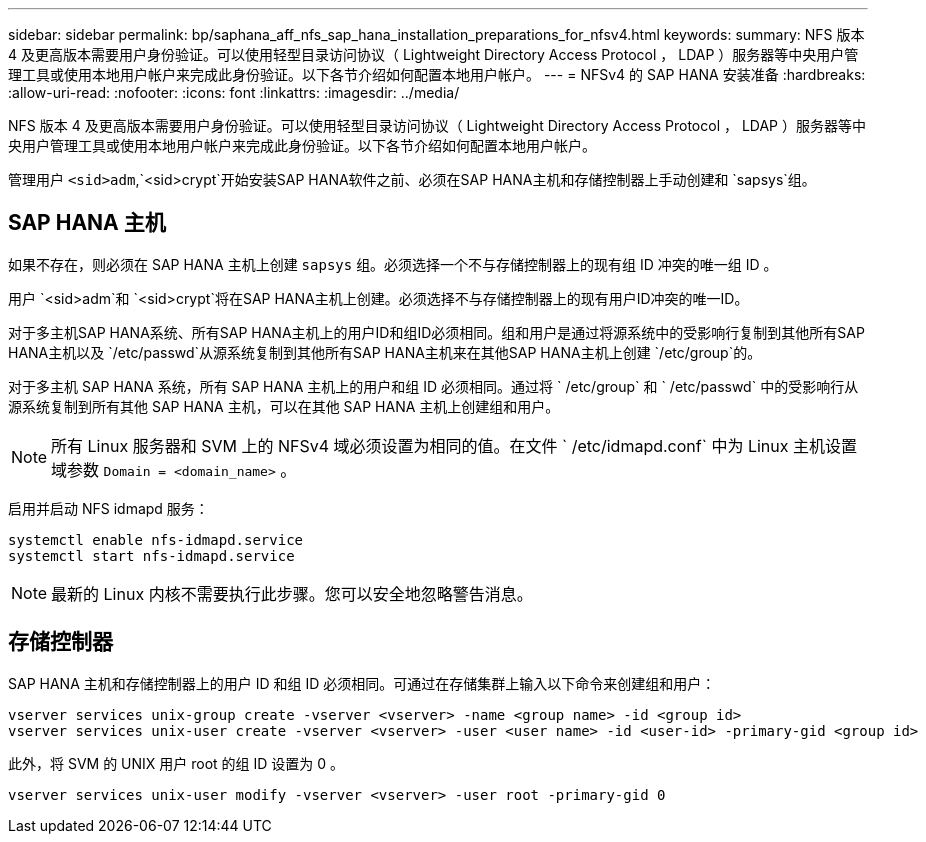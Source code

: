 ---
sidebar: sidebar 
permalink: bp/saphana_aff_nfs_sap_hana_installation_preparations_for_nfsv4.html 
keywords:  
summary: NFS 版本 4 及更高版本需要用户身份验证。可以使用轻型目录访问协议（ Lightweight Directory Access Protocol ， LDAP ）服务器等中央用户管理工具或使用本地用户帐户来完成此身份验证。以下各节介绍如何配置本地用户帐户。 
---
= NFSv4 的 SAP HANA 安装准备
:hardbreaks:
:allow-uri-read: 
:nofooter: 
:icons: font
:linkattrs: 
:imagesdir: ../media/


[role="lead"]
NFS 版本 4 及更高版本需要用户身份验证。可以使用轻型目录访问协议（ Lightweight Directory Access Protocol ， LDAP ）服务器等中央用户管理工具或使用本地用户帐户来完成此身份验证。以下各节介绍如何配置本地用户帐户。

管理用户 `<sid>adm`,`<sid>crypt`开始安装SAP HANA软件之前、必须在SAP HANA主机和存储控制器上手动创建和 `sapsys`组。



== SAP HANA 主机

如果不存在，则必须在 SAP HANA 主机上创建 `sapsys` 组。必须选择一个不与存储控制器上的现有组 ID 冲突的唯一组 ID 。

用户 `<sid>adm`和 `<sid>crypt`将在SAP HANA主机上创建。必须选择不与存储控制器上的现有用户ID冲突的唯一ID。

对于多主机SAP HANA系统、所有SAP HANA主机上的用户ID和组ID必须相同。组和用户是通过将源系统中的受影响行复制到其他所有SAP HANA主机以及 `/etc/passwd`从源系统复制到其他所有SAP HANA主机来在其他SAP HANA主机上创建 `/etc/group`的。

对于多主机 SAP HANA 系统，所有 SAP HANA 主机上的用户和组 ID 必须相同。通过将 ` /etc/group` 和 ` /etc/passwd` 中的受影响行从源系统复制到所有其他 SAP HANA 主机，可以在其他 SAP HANA 主机上创建组和用户。


NOTE: 所有 Linux 服务器和 SVM 上的 NFSv4 域必须设置为相同的值。在文件 ` /etc/idmapd.conf` 中为 Linux 主机设置域参数 `Domain = <domain_name>` 。

启用并启动 NFS idmapd 服务：

....
systemctl enable nfs-idmapd.service
systemctl start nfs-idmapd.service
....

NOTE: 最新的 Linux 内核不需要执行此步骤。您可以安全地忽略警告消息。



== 存储控制器

SAP HANA 主机和存储控制器上的用户 ID 和组 ID 必须相同。可通过在存储集群上输入以下命令来创建组和用户：

....
vserver services unix-group create -vserver <vserver> -name <group name> -id <group id>
vserver services unix-user create -vserver <vserver> -user <user name> -id <user-id> -primary-gid <group id>
....
此外，将 SVM 的 UNIX 用户 root 的组 ID 设置为 0 。

....
vserver services unix-user modify -vserver <vserver> -user root -primary-gid 0
....